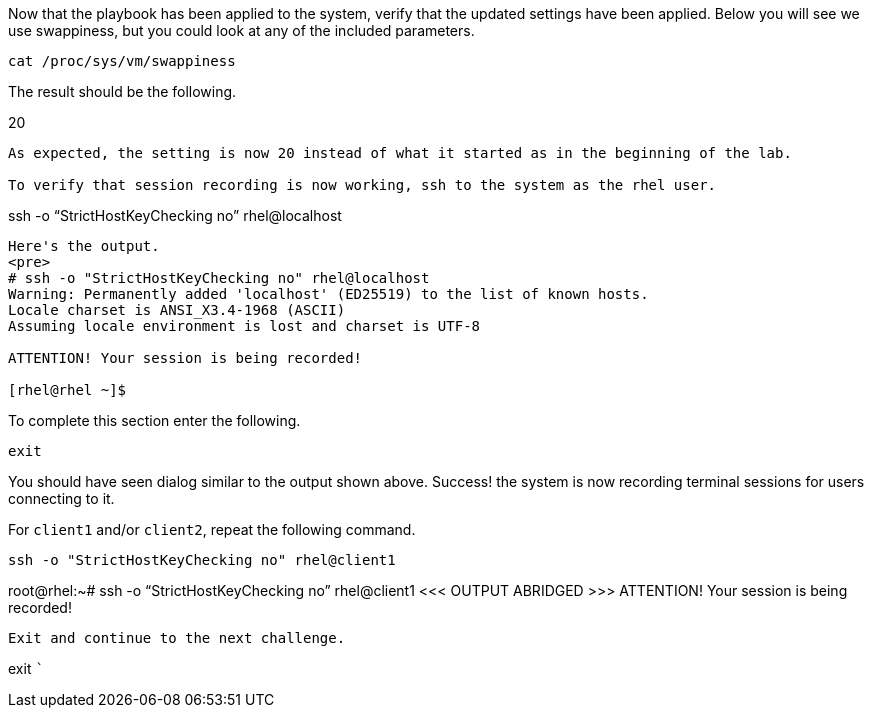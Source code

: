Now that the playbook has been applied to the system, verify that the
updated settings have been applied. Below you will see we use
swappiness, but you could look at any of the included parameters.

....
cat /proc/sys/vm/swappiness
....

The result should be the following.

20

....
As expected, the setting is now 20 instead of what it started as in the beginning of the lab.

To verify that session recording is now working, ssh to the system as the rhel user.
....

ssh -o "`StrictHostKeyChecking no`" rhel@localhost

....
Here's the output.
<pre>
# ssh -o "StrictHostKeyChecking no" rhel@localhost
Warning: Permanently added 'localhost' (ED25519) to the list of known hosts.
Locale charset is ANSI_X3.4-1968 (ASCII)
Assuming locale environment is lost and charset is UTF-8

ATTENTION! Your session is being recorded!

[rhel@rhel ~]$
....

To complete this section enter the following.

....
exit
....

You should have seen dialog similar to the output shown above. Success!
the system is now recording terminal sessions for users connecting to
it.

For `+client1+` and/or `+client2+`, repeat the following command.

....
ssh -o "StrictHostKeyChecking no" rhel@client1
....

root@rhel:~# ssh -o "`StrictHostKeyChecking no`" rhel@client1 <<< OUTPUT
ABRIDGED >>> ATTENTION! Your session is being recorded!

....
Exit and continue to the next challenge.
....

exit ```
